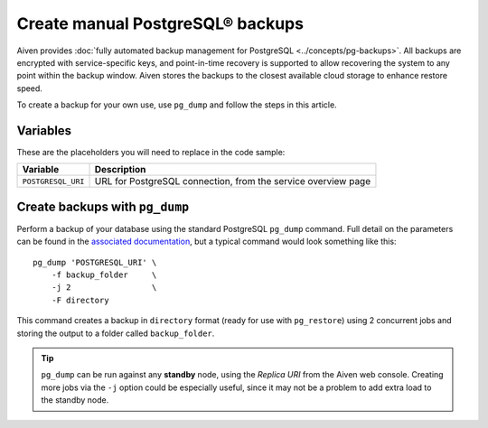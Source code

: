 Create manual PostgreSQL® backups
=================================

Aiven provides :doc:`fully automated backup management for PostgreSQL <../concepts/pg-backups>`. All backups are encrypted with service-specific keys, and point-in-time recovery is supported to allow recovering the system to any point within the backup window. Aiven stores the backups to the closest available cloud storage to enhance restore speed.

To create a backup for your own use, use ``pg_dump`` and follow the steps in this article.

Variables
'''''''''

These are the placeholders you will need to replace in the code sample:

==================      =============================================================
Variable                Description
==================      =============================================================
``POSTGRESQL_URI``      URL for PostgreSQL connection, from the service overview page
==================      =============================================================

Create backups with ``pg_dump``
'''''''''''''''''''''''''''''''

Perform a backup of your database using the standard PostgreSQL ``pg_dump`` command. Full detail on the parameters can be found in the `associated documentation <https://www.postgresql.org/docs/current/app-pgdump.html>`_, but a typical command would look something like this::

     pg_dump 'POSTGRESQL_URI' \
         -f backup_folder     \
         -j 2                 \
         -F directory

This command creates a backup in ``directory`` format (ready for use with ``pg_restore``) using 2 concurrent jobs and storing the output to a folder called ``backup_folder``.

.. Tip::
    ``pg_dump`` can be run against any **standby** node, using the *Replica URI* from the Aiven web console.
    Creating more jobs via the ``-j`` option could be especially useful, since it may not be a problem to add extra load to the standby node.

